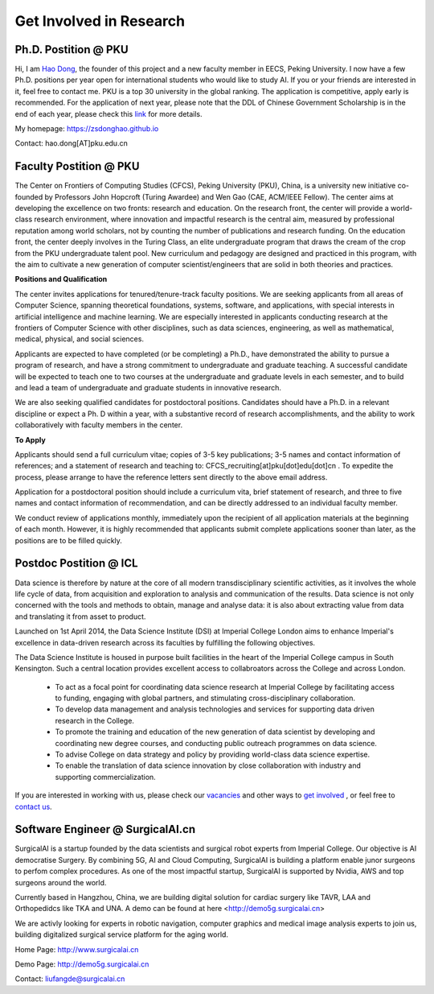 

=========================
Get Involved in Research
=========================

Ph.D. Postition @ PKU
=============================================================


Hi, I am `Hao Dong <https://zsdonghao.github.io/>`__, the founder of this project and a new faculty member in EECS, Peking University. I now have a few Ph.D. positions per year open for international students who would like to study AI. If you or your friends are interested in it, feel free to contact me.
PKU is a top 30 university in the global ranking. The application is competitive, apply early is recommended. For the application of next year, please note that the DDL of Chinese Government Scholarship is in the end of each year, please check this `link <http://www.isd.pku.edu.cn/info/1503/5676.htm>`__ for more details.

My homepage: `https://zsdonghao.github.io <https://zsdonghao.github.io/>`__

Contact: hao.dong[AT]pku.edu.cn



Faculty Postition @ PKU
=============================================================

The Center on Frontiers of Computing Studies (CFCS), Peking University (PKU), China, is a university new initiative co-founded by Professors John Hopcroft (Turing Awardee) and Wen Gao (CAE, ACM/IEEE Fellow). The center aims at developing the excellence on two fronts: research and education. On the research front, the center will provide a world-class research environment, where innovation and impactful research is the central aim, measured by professional reputation among world scholars, not by counting the number of publications and research funding. On the education front, the center deeply involves in the Turing Class, an elite undergraduate program that draws the cream of the crop from the PKU undergraduate talent pool. New curriculum and pedagogy are designed and practiced in this program, with the aim to cultivate a new generation of computer scientist/engineers that are solid in both theories and practices. 

**Positions and Qualification**

The center invites applications for tenured/tenure-track faculty positions. We are seeking applicants from all areas of Computer Science, spanning theoretical foundations, systems, software, and applications, with special interests in artificial intelligence and machine learning. We are especially interested in applicants conducting research at the frontiers of Computer Science with other disciplines, such as data sciences, engineering, as well as mathematical, medical, physical, and social sciences.
 
Applicants are expected to have completed (or be completing) a Ph.D., have demonstrated the ability to pursue a program of research, and have a strong commitment to undergraduate and graduate teaching. A successful candidate will be expected to teach one to two courses at the undergraduate and graduate levels in each semester, and to build and lead a team of undergraduate and graduate students in innovative research.
 
We are also seeking qualified candidates for postdoctoral positions. Candidates should have a Ph.D. in a relevant discipline or expect a Ph. D within a year, with a substantive record of research accomplishments, and the ability to work collaboratively with faculty members in the center.

**To Apply**

Applicants should send a full curriculum vitae; copies of 3-5 key publications; 3-5 names and contact information of references; and a statement of research and teaching to: CFCS_recruiting[at]pku[dot]edu[dot]cn . To expedite the process, please arrange to have the reference letters sent directly to the above email address. 
 
Application for a postdoctoral position should include a curriculum vita, brief statement of research, and three to five names and contact information of recommendation, and can be directly addressed to an individual faculty member.
 
We conduct review of applications monthly, immediately upon the recipient of all application materials at the beginning of each month. However, it is highly recommended that applicants submit complete applications sooner than later, as the positions are to be filled quickly. 
 

Postdoc Postition @ ICL
==================================================

Data science is therefore by nature at the core of all modern transdisciplinary scientific activities, as it involves the whole life cycle of data, from acquisition and exploration to analysis and communication of the results. Data science is not only concerned with the tools and methods to obtain, manage and analyse data: it is also about extracting value from data and translating it from asset to product.

Launched on 1st April 2014, the Data Science Institute (DSI) at Imperial College London aims to enhance Imperial's excellence in data-driven research across its faculties by fulfilling the following objectives.

The Data Science Institute is housed in purpose built facilities in the heart of the Imperial College campus in South Kensington. Such a central location provides excellent access to collabroators across the College and across London.

 - To act as a focal point for coordinating data science research at Imperial College by facilitating access to funding, engaging with global partners, and stimulating cross-disciplinary collaboration.
 - To develop data management and analysis technologies and services for supporting data driven research in the College.
 - To promote the training and education of the new generation of data scientist by developing and coordinating new degree courses, and conducting public outreach programmes on data science.
 - To advise College on data strategy and policy by providing world-class data science expertise.
 - To enable the translation of data science innovation by close collaboration with industry and supporting commercialization.

If you are interested in working with us, please check our
`vacancies <https://www.imperial.ac.uk/data-science/get-involved/vacancies/>`__
and other ways to
`get involved <https://www.imperial.ac.uk/data-science/get-involved/>`__
, or feel free to
`contact us <https://www.imperial.ac.uk/data-science/get-involved/contact-us/>`__.

Software Engineer @ SurgicalAI.cn
=============================================================
SurgicalAI is a startup founded by the data scientists and surgical robot experts from Imperial College. Our objective is AI democratise Surgery. By combining 5G, AI and Cloud Computing, SurgicalAI is building a platform enable junor surgeons to perfom complex procedures. As one of the most impactful startup, SurgicalAI is supported by Nvidia, AWS and top surgeons around the world.

Currently based in Hangzhou, China, we are building digital solution for cardiac surgery like TAVR, LAA and Orthopedidcs like TKA and UNA. A demo can be found at here <http://demo5g.surgicalai.cn>

We are activly looking for experts in robotic navigation, computer graphics and  medical image analysis experts to join us, building digitalized surgical service platform for the aging world.

Home Page: http://www.surgicalai.cn

Demo Page: http://demo5g.surgicalai.cn

Contact: liufangde@surgicalai.cn
